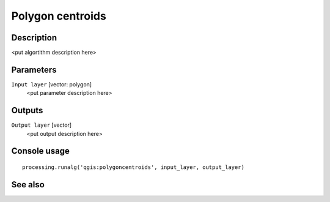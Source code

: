 Polygon centroids
=================

Description
-----------

<put algortithm description here>

Parameters
----------

``Input layer`` [vector: polygon]
  <put parameter description here>

Outputs
-------

``Output layer`` [vector]
  <put output description here>

Console usage
-------------

::

  processing.runalg('qgis:polygoncentroids', input_layer, output_layer)

See also
--------

